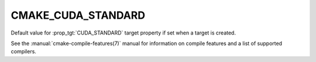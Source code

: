 CMAKE_CUDA_STANDARD
-------------------

.. versionadded:: 3.8

Default value for :prop_tgt:`CUDA_STANDARD` target property if set when a
target is created.

See the :manual:`cmake-compile-features(7)` manual for information on
compile features and a list of supported compilers.
